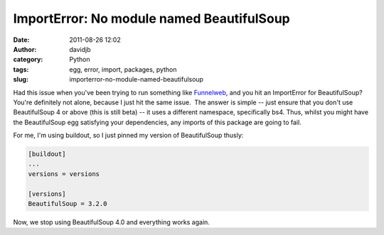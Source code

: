 ImportError: No module named BeautifulSoup
##########################################
:date: 2011-08-26 12:02
:author: davidjb
:category: Python
:tags: egg, error, import, packages, python
:slug: importerror-no-module-named-beautifulsoup

Had this issue when you've been trying to run something like
`Funnelweb`_, and you hit an ImportError for BeautifulSoup?  You're
definitely not alone, because I just hit the same issue.  The answer is
simple -- just ensure that you don't use BeautifulSoup 4 or above (this
is still beta) -- it uses a different namespace, specifically bs4. 
Thus, whilst you might have the BeautifulSoup egg satisfying your
dependencies, any imports of this package are going to fail.

For me, I'm using buildout, so I just pinned my version of BeautifulSoup
thusly:

.. code:: cfg 

    [buildout]
    ...
    versions = versions

    [versions]
    BeautifulSoup = 3.2.0

Now, we stop using BeautifulSoup 4.0 and everything works again.

.. _Funnelweb: http://pypi.python.org/pypi/funnelweb
